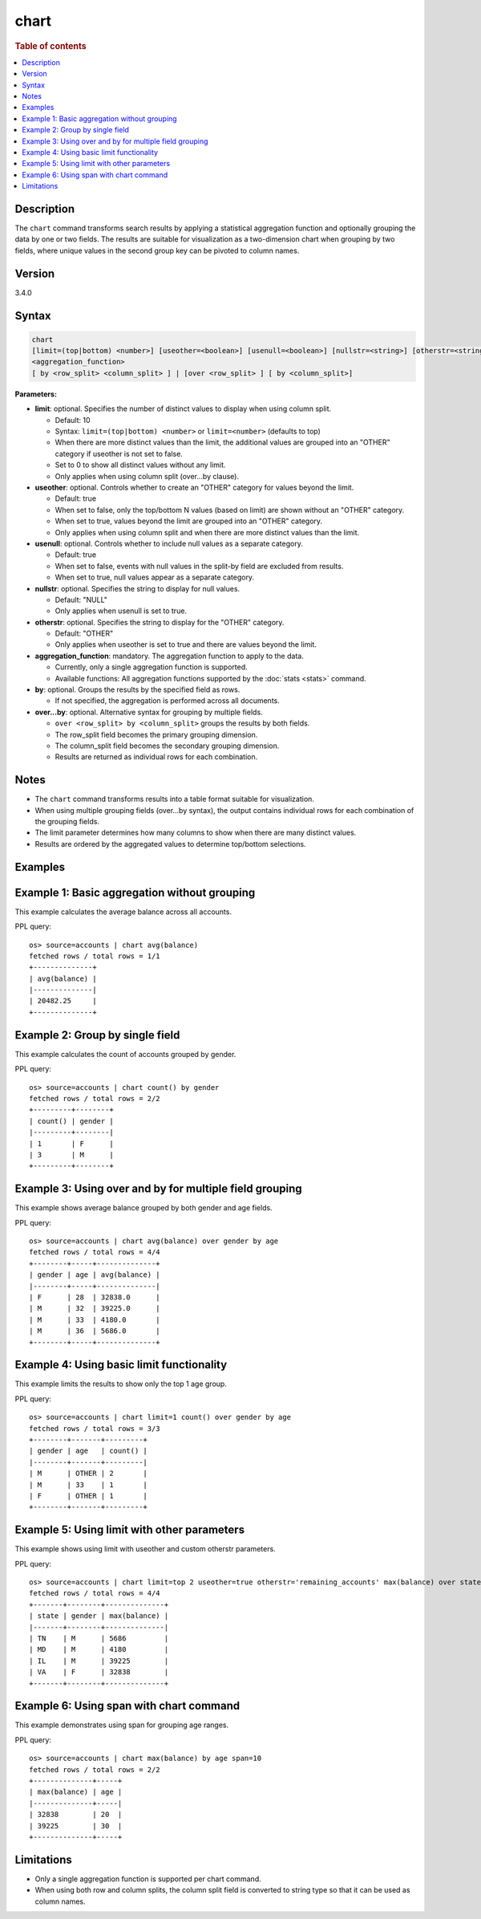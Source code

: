 =============
chart
=============

.. rubric:: Table of contents

.. contents::
   :local:
   :depth: 2


Description
============

The ``chart`` command transforms search results by applying a statistical aggregation function and optionally grouping the data by one or two fields. The results are suitable for visualization as a two-dimension chart when grouping by two fields, where unique values in the second group key can be pivoted to column names.

Version
=======
3.4.0

Syntax
============

.. code-block:: text

   chart
   [limit=(top|bottom) <number>] [useother=<boolean>] [usenull=<boolean>] [nullstr=<string>] [otherstr=<string>]
   <aggregation_function>
   [ by <row_split> <column_split> ] | [over <row_split> ] [ by <column_split>]

**Parameters:**

* **limit**: optional. Specifies the number of distinct values to display when using column split.

  * Default: 10
  * Syntax: ``limit=(top|bottom) <number>`` or ``limit=<number>`` (defaults to top)
  * When there are more distinct values than the limit, the additional values are grouped into an "OTHER" category if useother is not set to false.
  * Set to 0 to show all distinct values without any limit.
  * Only applies when using column split (over...by clause).

* **useother**: optional. Controls whether to create an "OTHER" category for values beyond the limit.

  * Default: true
  * When set to false, only the top/bottom N values (based on limit) are shown without an "OTHER" category.
  * When set to true, values beyond the limit are grouped into an "OTHER" category.
  * Only applies when using column split and when there are more distinct values than the limit.

* **usenull**: optional. Controls whether to include null values as a separate category.

  * Default: true
  * When set to false, events with null values in the split-by field are excluded from results.
  * When set to true, null values appear as a separate category.

* **nullstr**: optional. Specifies the string to display for null values.

  * Default: "NULL"
  * Only applies when usenull is set to true.

* **otherstr**: optional. Specifies the string to display for the "OTHER" category.

  * Default: "OTHER"
  * Only applies when useother is set to true and there are values beyond the limit.

* **aggregation_function**: mandatory. The aggregation function to apply to the data.

  * Currently, only a single aggregation function is supported.
  * Available functions: All aggregation functions supported by the :doc:`stats <stats>` command.

* **by**: optional. Groups the results by the specified field as rows.

  * If not specified, the aggregation is performed across all documents.

* **over...by**: optional. Alternative syntax for grouping by multiple fields.

  * ``over <row_split> by <column_split>`` groups the results by both fields.
  * The row_split field becomes the primary grouping dimension.
  * The column_split field becomes the secondary grouping dimension.
  * Results are returned as individual rows for each combination.

Notes
=====

* The ``chart`` command transforms results into a table format suitable for visualization.
* When using multiple grouping fields (over...by syntax), the output contains individual rows for each combination of the grouping fields.
* The limit parameter determines how many columns to show when there are many distinct values.
* Results are ordered by the aggregated values to determine top/bottom selections.

Examples
========

Example 1: Basic aggregation without grouping
==============================================

This example calculates the average balance across all accounts.

PPL query::

    os> source=accounts | chart avg(balance)
    fetched rows / total rows = 1/1
    +--------------+
    | avg(balance) |
    |--------------|
    | 20482.25     |
    +--------------+

Example 2: Group by single field
=================================

This example calculates the count of accounts grouped by gender.

PPL query::

    os> source=accounts | chart count() by gender
    fetched rows / total rows = 2/2
    +---------+--------+
    | count() | gender |
    |---------+--------|
    | 1       | F      |
    | 3       | M      |
    +---------+--------+

Example 3: Using over and by for multiple field grouping
========================================================

This example shows average balance grouped by both gender and age fields.

PPL query::

    os> source=accounts | chart avg(balance) over gender by age
    fetched rows / total rows = 4/4
    +--------+-----+--------------+
    | gender | age | avg(balance) |
    |--------+-----+--------------|
    | F      | 28  | 32838.0      |
    | M      | 32  | 39225.0      |
    | M      | 33  | 4180.0       |
    | M      | 36  | 5686.0       |
    +--------+-----+--------------+

Example 4: Using basic limit functionality
========================================

This example limits the results to show only the top 1 age group.

PPL query::

    os> source=accounts | chart limit=1 count() over gender by age
    fetched rows / total rows = 3/3
    +--------+-------+---------+
    | gender | age   | count() |
    |--------+-------+---------|
    | M      | OTHER | 2       |
    | M      | 33    | 1       |
    | F      | OTHER | 1       |
    +--------+-------+---------+

Example 5: Using limit with other parameters
=============================================

This example shows using limit with useother and custom otherstr parameters.

PPL query::

    os> source=accounts | chart limit=top 2 useother=true otherstr='remaining_accounts' max(balance) over state by gender
    fetched rows / total rows = 4/4
    +-------+--------+--------------+
    | state | gender | max(balance) |
    |-------+--------+--------------|
    | TN    | M      | 5686         |
    | MD    | M      | 4180         |
    | IL    | M      | 39225        |
    | VA    | F      | 32838        |
    +-------+--------+--------------+

Example 6: Using span with chart command
=======================================

This example demonstrates using span for grouping age ranges.

PPL query::

    os> source=accounts | chart max(balance) by age span=10
    fetched rows / total rows = 2/2
    +--------------+-----+
    | max(balance) | age |
    |--------------+-----|
    | 32838        | 20  |
    | 39225        | 30  |
    +--------------+-----+

Limitations
============
* Only a single aggregation function is supported per chart command.
* When using both row and column splits, the column split field is converted to string type so that it can be used as column names.